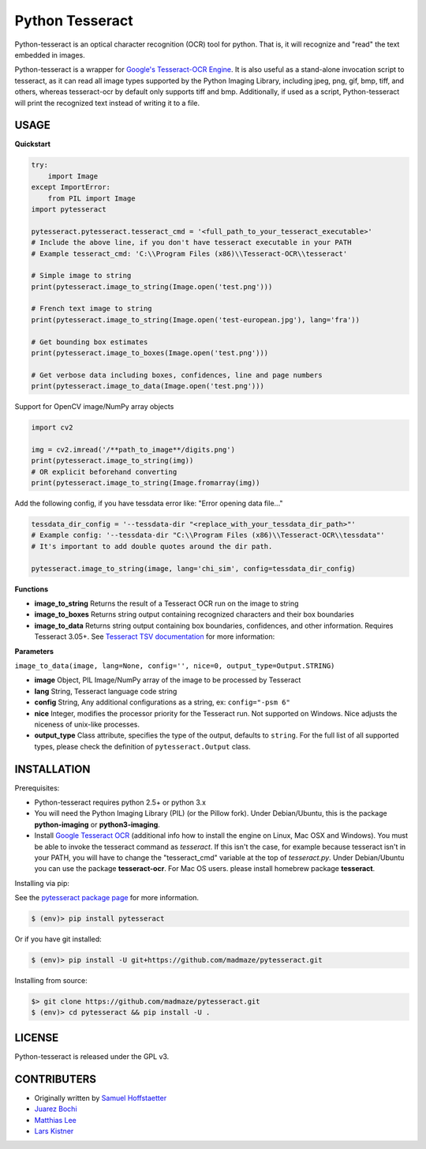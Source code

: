 Python Tesseract
================

Python-tesseract is an optical character recognition (OCR) tool for python.
That is, it will recognize and "read" the text embedded in images.

Python-tesseract is a wrapper for `Google's Tesseract-OCR Engine <https://github.com/tesseract-ocr/tesseract>`_. It is also useful as a
stand-alone invocation script to tesseract, as it can read all image types
supported by the Python Imaging Library, including jpeg, png, gif, bmp, tiff,
and others, whereas tesseract-ocr by default only supports tiff and bmp.
Additionally, if used as a script, Python-tesseract will print the recognized
text instead of writing it to a file.

USAGE
-----

**Quickstart**

.. code-block:: python

    try:
        import Image
    except ImportError:
        from PIL import Image
    import pytesseract

    pytesseract.pytesseract.tesseract_cmd = '<full_path_to_your_tesseract_executable>'
    # Include the above line, if you don't have tesseract executable in your PATH
    # Example tesseract_cmd: 'C:\\Program Files (x86)\\Tesseract-OCR\\tesseract'

    # Simple image to string
    print(pytesseract.image_to_string(Image.open('test.png')))
    
    # French text image to string
    print(pytesseract.image_to_string(Image.open('test-european.jpg'), lang='fra'))
    
    # Get bounding box estimates
    print(pytesseract.image_to_boxes(Image.open('test.png')))
    
    # Get verbose data including boxes, confidences, line and page numbers
    print(pytesseract.image_to_data(Image.open('test.png')))
    
Support for OpenCV image/NumPy array objects

.. code-block:: python

    import cv2

    img = cv2.imread('/**path_to_image**/digits.png')
    print(pytesseract.image_to_string(img))
    # OR explicit beforehand converting
    print(pytesseract.image_to_string(Image.fromarray(img))

Add the following config, if you have tessdata error like: "Error opening data file..."

.. code-block:: python

    tessdata_dir_config = '--tessdata-dir "<replace_with_your_tessdata_dir_path>"'
    # Example config: '--tessdata-dir "C:\\Program Files (x86)\\Tesseract-OCR\\tessdata"'
    # It's important to add double quotes around the dir path.

    pytesseract.image_to_string(image, lang='chi_sim', config=tessdata_dir_config)


**Functions**

* **image_to_string** Returns the result of a Tesseract OCR run on the image to string

* **image_to_boxes** Returns string output containing recognized characters and their box boundaries

* **image_to_data** Returns string output containing box boundaries, confidences, and other information. Requires Tesseract 3.05+. See `Tesseract TSV documentation <https://github.com/tesseract-ocr/tesseract/wiki/Command-Line-Usage#tsv-output-currently-available-in-305-dev-in-master-branch-on-github>`_ for more information: 

**Parameters**

``image_to_data(image, lang=None, config='', nice=0, output_type=Output.STRING)``

* **image** Object, PIL Image/NumPy array of the image to be processed by Tesseract

* **lang** String, Tesseract language code string

* **config** String, Any additional configurations as a string, ex: ``config="-psm 6"``

* **nice** Integer, modifies the processor priority for the Tesseract run. Not supported on Windows. Nice adjusts the niceness of unix-like processes.

* **output_type** Class attribute, specifies the type of the output, defaults to ``string``. For the full list of all supported types, please check the definition of ``pytesseract.Output`` class.


INSTALLATION
------------

Prerequisites:

- Python-tesseract requires python 2.5+ or python 3.x
- You will need the Python Imaging Library (PIL) (or the Pillow fork).
  Under Debian/Ubuntu, this is the package **python-imaging** or **python3-imaging**.
- Install `Google Tesseract OCR <https://github.com/tesseract-ocr/tesseract>`_ 
  (additional info how to install the engine on Linux, Mac OSX and Windows).
  You must be able to invoke the tesseract command as *tesseract*. If this
  isn't the case, for example because tesseract isn't in your PATH, you will
  have to change the "tesseract_cmd" variable at the top of *tesseract.py*.
  Under Debian/Ubuntu you can use the package **tesseract-ocr**. 
  For Mac OS users. please install homebrew package **tesseract**.

| Installing via pip:
See the `pytesseract package page <https://pypi.python.org/pypi/pytesseract>`_ for more information.

.. code-block:: bash

    $ (env)> pip install pytesseract

| Or if you have git installed:

.. code-block:: bash

    $ (env)> pip install -U git+https://github.com/madmaze/pytesseract.git

| Installing from source:

.. code-block:: bash

    $> git clone https://github.com/madmaze/pytesseract.git
    $ (env)> cd pytesseract && pip install -U .

LICENSE
-------
Python-tesseract is released under the GPL v3.

CONTRIBUTERS
------------
- Originally written by `Samuel Hoffstaetter <https://github.com/h>`_
- `Juarez Bochi <https://github.com/jbochi>`_
- `Matthias Lee <https://github.com/madmaze>`_
- `Lars Kistner <https://github.com/Sr4l>`_
